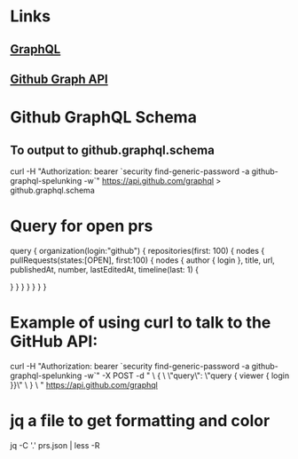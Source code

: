 * Links
** [[http://graphql.org][GraphQL]]
** [[https://developer.github.com/v4/][Github Graph API]]
* Github GraphQL Schema
** To output to github.graphql.schema
curl -H "Authorization: bearer `security find-generic-password -a github-graphql-spelunking -w`" https://api.github.com/graphql > github.graphql.schema
* Query for open prs
# Build a query to get all the pull requests and their most recent activity.
query {
  organization(login:"github") {
    repositories(first: 100) {
      nodes {
        pullRequests(states:[OPEN], first:100) {
					nodes {
            author {
              login
            },
            title,
            url,
            publishedAt,
            number,
            lastEditedAt,
            timeline(last: 1) {

            }
          }
        }
      }
    }
  }
}
* Example of using curl to talk to the GitHub API:
curl -H "Authorization: bearer `security find-generic-password -a github-graphql-spelunking -w`" -X POST -d " \
 { \
   \"query\": \"query { viewer { login }}\" \
 } \
" https://api.github.com/graphql
* jq a file to get formatting and color
jq -C '.' prs.json | less -R
